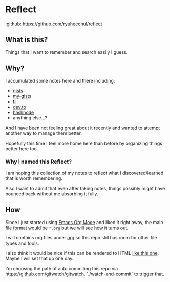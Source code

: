 * Reflect

:github: https://github.com/ryuheechul/reflect

** What is this?
Things that I want to remember and search easily I guess.

** Why?
I accumulated some notes here and there including:
- [[https://gist.github.com/ryuheechul][gists]]
- [[https://github.com/ryuheechul/my-gists][my-gists]]
- [[https://github.com/ryuheechul/til][til]]
- [[https://dev.to/ryuheechul][dev.to]]
- [[https://hashnode.com/@ryuheechul][hashnode]]
- anything else...?

And I have been not feeling great about it recently and wanted to attempt another way to manage them better.

Hopefully this time I feel more home here than before by organizing things better here too.

*** Why I named this Reflect?
I am hoping this collection of my notes to reflect what I discovered/learned that is worth remembering.

Also I want to admit that even after taking notes, things possibly might have bounced back without me absorbing it fully.

** How
Since I just started using [[https://orgmode.org/][Emacs Org Mode]] and liked it right away, the main file format would be =*.org= but we will see how it turns out.

I will contains org files under [[file:org/][org]] so this repo still has room for other file types and tools.

I also think it would be nice if this can be rendered to HTML [[https://wiki.nikiv.dev/][like this one]]. Maybe I will set that up one day.

I'm choosing the path of auto commiting this repo via https://github.com/gitwatch/gitwatch. `./watch-and-commit` to trigger that.
